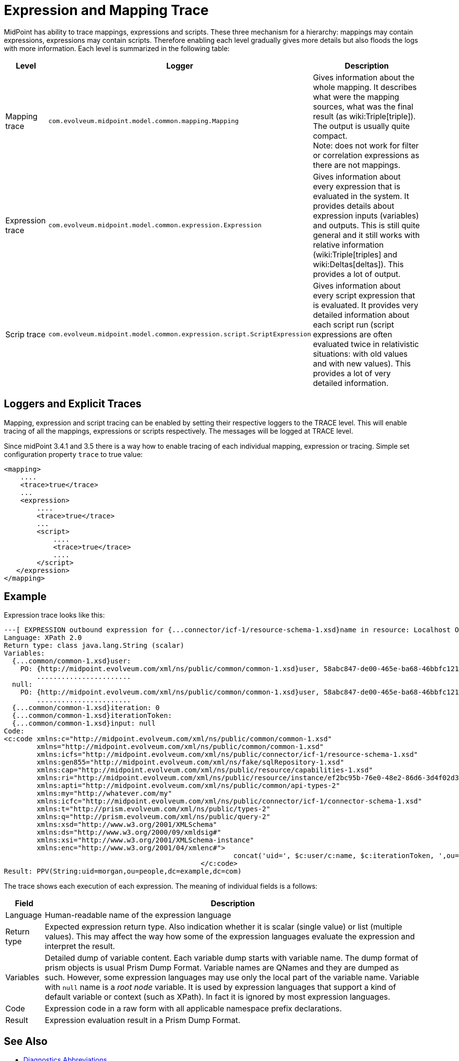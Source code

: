 = Expression and Mapping Trace
:page-wiki-name: Expression Trace
:page-wiki-id: 4423897
:page-wiki-metadata-create-user: semancik
:page-wiki-metadata-create-date: 2012-05-11T16:40:09.549+02:00
:page-wiki-metadata-modify-user: semancik
:page-wiki-metadata-modify-date: 2016-08-08T14:58:17.417+02:00

MidPoint has ability to trace mappings, expressions and scripts.
These three mechanism for a hierarchy: mappings may contain expressions, expressions may contain scripts.
Therefore enabling each level gradually gives more details but also floods the logs with more information.
Each level is summarized in the following table:

[%autowidth]
|===
| Level | Logger | Description

| Mapping trace
| `com.evolveum.midpoint.model.common.mapping.Mapping`
| Gives information about the whole mapping.
It describes what were the mapping sources, what was the final result (as wiki:Triple[triple]). The output is usually quite compact. +
Note: does not work for filter or correlation expressions as there are not mappings.


| Expression trace
| `com.evolveum.midpoint.model.common.expression.Expression`
| Gives information about every expression that is evaluated in the system.
It provides details about expression inputs (variables) and outputs.
This is still quite general and it still works with relative information (wiki:Triple[triples] and wiki:Deltas[deltas]). This provides a lot of output.


| Scrip trace
| `com.evolveum.midpoint.model.common.expression.script.ScriptExpression`
| Gives information about every script expression that is evaluated.
It provides very detailed information about each script run (script expressions are often evaluated twice in relativistic situations: with old values and with new values).
This provides a lot of very detailed information.

|===


== Loggers and Explicit Traces

Mapping, expression and script tracing can be enabled by setting their respective loggers to the TRACE level.
This will enable tracing of all the mappings, expressions or scripts respectively.
The messages will be logged at TRACE level.

Since midPoint 3.4.1 and 3.5 there is a way how to enable tracing of each individual mapping, expression or tracing.
Simple set configuration property `trace` to true value:

[source,xml]
----
<mapping>
    ....
    <trace>true</trace>
    ...
    <expression>
        ....
        <trace>true</trace>
        ...
        <script>
            ....
            <trace>true</trace>
            ....
        </script>
   </expression>
</mapping>
----


== Example

Expression trace looks like this:

[source]
----
---[ EXPRESSION outbound expression for {...connector/icf-1/resource-schema-1.xsd}name in resource: Localhost OpenDJ(OID:ef2bc95b-76e0-48e2-86d6-3d4f02d3e1a2)]---------------------------
Language: XPath 2.0
Return type: class java.lang.String (scalar)
Variables:
  {...common/common-1.xsd}user:
    PO: {http://midpoint.evolveum.com/xml/ns/public/common/common-1.xsd}user, 58abc847-de00-465e-ba68-46bbfc12176c def({http://midpoint.evolveum.com/xml/ns/public/common/common-1.xsd}UserType)
        .......................
  null:
    PO: {http://midpoint.evolveum.com/xml/ns/public/common/common-1.xsd}user, 58abc847-de00-465e-ba68-46bbfc12176c def({http://midpoint.evolveum.com/xml/ns/public/common/common-1.xsd}UserType)
        .......................
  {...common/common-1.xsd}iteration: 0
  {...common/common-1.xsd}iterationToken:
  {...common/common-1.xsd}input: null
Code:
<c:code xmlns:c="http://midpoint.evolveum.com/xml/ns/public/common/common-1.xsd"
        xmlns="http://midpoint.evolveum.com/xml/ns/public/common/common-1.xsd"
        xmlns:icfs="http://midpoint.evolveum.com/xml/ns/public/connector/icf-1/resource-schema-1.xsd"
        xmlns:gen855="http://midpoint.evolveum.com/xml/ns/fake/sqlRepository-1.xsd"
        xmlns:cap="http://midpoint.evolveum.com/xml/ns/public/resource/capabilities-1.xsd"
        xmlns:ri="http://midpoint.evolveum.com/xml/ns/public/resource/instance/ef2bc95b-76e0-48e2-86d6-3d4f02d3e1a2"
        xmlns:apti="http://midpoint.evolveum.com/xml/ns/public/common/api-types-2"
        xmlns:my="http://whatever.com/my"
        xmlns:icfc="http://midpoint.evolveum.com/xml/ns/public/connector/icf-1/connector-schema-1.xsd"
        xmlns:t="http://prism.evolveum.com/xml/ns/public/types-2"
        xmlns:q="http://prism.evolveum.com/xml/ns/public/query-2"
        xmlns:xsd="http://www.w3.org/2001/XMLSchema"
        xmlns:ds="http://www.w3.org/2000/09/xmldsig#"
        xmlns:xsi="http://www.w3.org/2001/XMLSchema-instance"
        xmlns:enc="http://www.w3.org/2001/04/xmlenc#">
							concat('uid=', $c:user/c:name, $c:iterationToken, ',ou=people,dc=example,dc=com')
						</c:code>
Result: PPV(String:uid=morgan,ou=people,dc=example,dc=com)
----

The trace shows each execution of each expression.
The meaning of individual fields is a follows:

[%autowidth]
|===
| Field | Description

| Language
| Human-readable name of the expression language


| Return type
| Expected expression return type.
Also indication whether it is scalar (single value) or list (multiple values).
This may affect the way how some of the expression languages evaluate the expression and interpret the result.


| Variables
| Detailed dump of variable content.
Each variable dump starts with variable name.
The dump format of prism objects is usual Prism Dump Format.
Variable names are QNames and they are dumped as such.
However, some expression languages may use only the local part of the variable name.
Variable with `null` name is a _root node_ variable.
It is used by expression languages that support a kind of default variable or context (such as XPath).
In fact it is ignored by most expression languages.


| Code
| Expression code in a raw form with all applicable namespace prefix declarations.


| Result
| Expression evaluation result in a Prism Dump Format.


|===


== See Also

* xref:/midpoint/reference/diag/diagnostics-abbreviations/[Diagnostics Abbreviations]